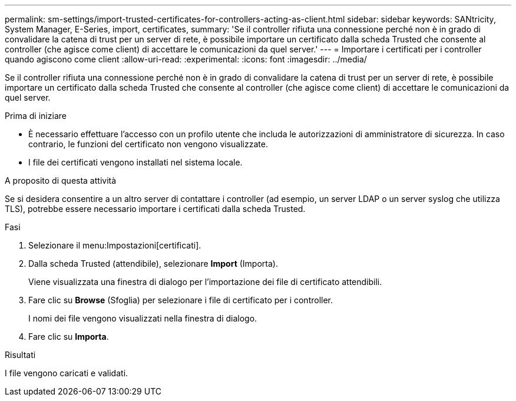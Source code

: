 ---
permalink: sm-settings/import-trusted-certificates-for-controllers-acting-as-client.html 
sidebar: sidebar 
keywords: SANtricity, System Manager, E-Series, import, certificates, 
summary: 'Se il controller rifiuta una connessione perché non è in grado di convalidare la catena di trust per un server di rete, è possibile importare un certificato dalla scheda Trusted che consente al controller (che agisce come client) di accettare le comunicazioni da quel server.' 
---
= Importare i certificati per i controller quando agiscono come client
:allow-uri-read: 
:experimental: 
:icons: font
:imagesdir: ../media/


[role="lead"]
Se il controller rifiuta una connessione perché non è in grado di convalidare la catena di trust per un server di rete, è possibile importare un certificato dalla scheda Trusted che consente al controller (che agisce come client) di accettare le comunicazioni da quel server.

.Prima di iniziare
* È necessario effettuare l'accesso con un profilo utente che includa le autorizzazioni di amministratore di sicurezza. In caso contrario, le funzioni del certificato non vengono visualizzate.
* I file dei certificati vengono installati nel sistema locale.


.A proposito di questa attività
Se si desidera consentire a un altro server di contattare i controller (ad esempio, un server LDAP o un server syslog che utilizza TLS), potrebbe essere necessario importare i certificati dalla scheda Trusted.

.Fasi
. Selezionare il menu:Impostazioni[certificati].
. Dalla scheda Trusted (attendibile), selezionare *Import* (Importa).
+
Viene visualizzata una finestra di dialogo per l'importazione dei file di certificato attendibili.

. Fare clic su *Browse* (Sfoglia) per selezionare i file di certificato per i controller.
+
I nomi dei file vengono visualizzati nella finestra di dialogo.

. Fare clic su *Importa*.


.Risultati
I file vengono caricati e validati.
